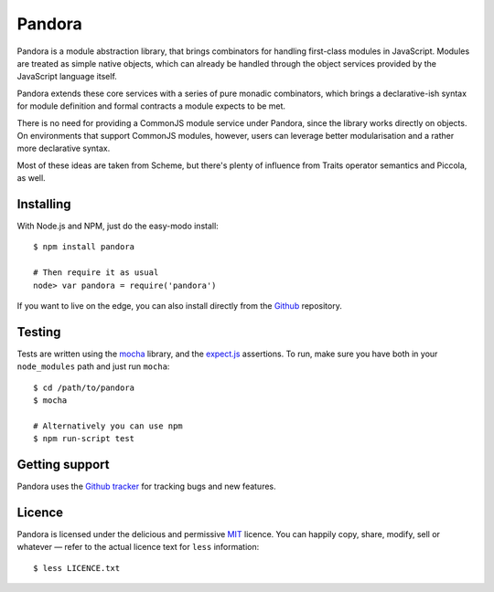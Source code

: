Pandora
=======


Pandora is a module abstraction library, that brings combinators for
handling first-class modules in JavaScript. Modules are treated as
simple native objects, which can already be handled through the
object services provided by the JavaScript language itself.


.. code-block:: js
   // some/module
   module.exports = { method1: ...
                    , method2: ...
                    , method3: ...
                    , method4: ... }

   // some/other/module
   module.exports = { method1: ...
                    , method2: ...
                    , method4: ... }
   
   // package
   var module = pandora(require('some/module'))
                  .hide('method1', 'method2')
                  .alias({method3: 'my_method'})
                  .require('method4')
                  
   var module2 = pandora(require('some/other/module'))
                   .override('method4')

   var pack = pandora.merge(module, module2)
   pack.method1()   // => some/other/module
   pack.method2()   // => some/other/module
   pack.method3()   // => ReferenceError
   pack.method4()   // => some/other/module
   pack.my_method() // => some/module


Pandora extends these core services with a series of pure monadic
combinators, which brings a declarative-ish syntax for module
definition and formal contracts a module expects to be met.

There is no need for providing a CommonJS module service under
Pandora, since the library works directly on objects. On environments
that support CommonJS modules, however, users can leverage better
modularisation and a rather more declarative syntax.

Most of these ideas are taken from Scheme, but there's plenty of
influence from Traits operator semantics and Piccola, as well.


Installing
----------

With Node.js and NPM, just do the easy-modo install::

    $ npm install pandora

    # Then require it as usual
    node> var pandora = require('pandora')


If you want to live on the edge, you can also install directly from the
`Github`_ repository.


.. _Github: http://github.com/killdream/pandora


Testing
-------

Tests are written using the `mocha`_ library, and the `expect.js`_
assertions. To run, make sure you have both in your ``node_modules``
path and just run ``mocha``::

    $ cd /path/to/pandora
    $ mocha

    # Alternatively you can use npm
    $ npm run-script test


.. _mocha: http://visionmedia.github.com/mocha
.. _expect.js: http://github.com/visionmedia/expect.js


Getting support
---------------

Pandora uses the `Github tracker`_ for tracking bugs and new features.

.. _Github tracker: http://github.com/killdream/pandora/issues


Licence
-------

Pandora is licensed under the delicious and permissive `MIT`_
licence. You can happily copy, share, modify, sell or whatever — refer
to the actual licence text for ``less`` information::

    $ less LICENCE.txt


.. _MIT: http://github.com/killdream/pandora/raw/master/LICENCE.txt
